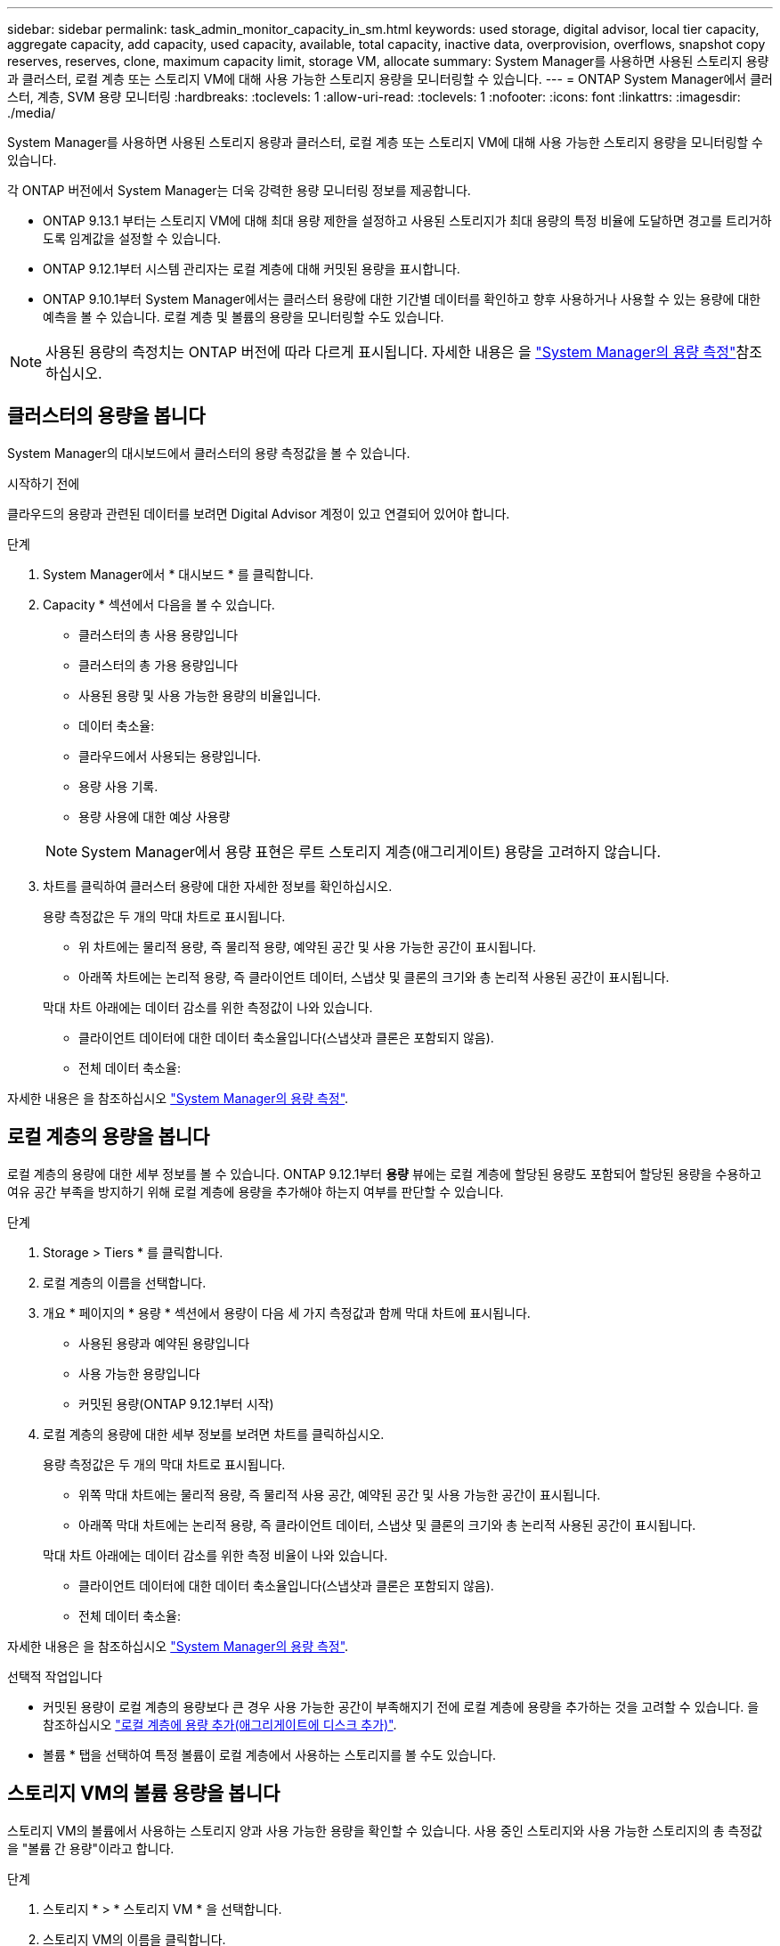 ---
sidebar: sidebar 
permalink: task_admin_monitor_capacity_in_sm.html 
keywords: used storage, digital advisor, local tier capacity, aggregate capacity, add capacity, used capacity, available, total capacity, inactive data, overprovision, overflows, snapshot copy reserves, reserves, clone, maximum capacity limit, storage VM, allocate 
summary: System Manager를 사용하면 사용된 스토리지 용량과 클러스터, 로컬 계층 또는 스토리지 VM에 대해 사용 가능한 스토리지 용량을 모니터링할 수 있습니다. 
---
= ONTAP System Manager에서 클러스터, 계층, SVM 용량 모니터링
:hardbreaks:
:toclevels: 1
:allow-uri-read: 
:toclevels: 1
:nofooter: 
:icons: font
:linkattrs: 
:imagesdir: ./media/


[role="lead"]
System Manager를 사용하면 사용된 스토리지 용량과 클러스터, 로컬 계층 또는 스토리지 VM에 대해 사용 가능한 스토리지 용량을 모니터링할 수 있습니다.

각 ONTAP 버전에서 System Manager는 더욱 강력한 용량 모니터링 정보를 제공합니다.

* ONTAP 9.13.1 부터는 스토리지 VM에 대해 최대 용량 제한을 설정하고 사용된 스토리지가 최대 용량의 특정 비율에 도달하면 경고를 트리거하도록 임계값을 설정할 수 있습니다.
* ONTAP 9.12.1부터 시스템 관리자는 로컬 계층에 대해 커밋된 용량을 표시합니다.
* ONTAP 9.10.1부터 System Manager에서는 클러스터 용량에 대한 기간별 데이터를 확인하고 향후 사용하거나 사용할 수 있는 용량에 대한 예측을 볼 수 있습니다. 로컬 계층 및 볼륨의 용량을 모니터링할 수도 있습니다.



NOTE: 사용된 용량의 측정치는 ONTAP 버전에 따라 다르게 표시됩니다. 자세한 내용은 을 link:./concepts/capacity-measurements-in-sm-concept.html["System Manager의 용량 측정"]참조하십시오.



== 클러스터의 용량을 봅니다

System Manager의 대시보드에서 클러스터의 용량 측정값을 볼 수 있습니다.

.시작하기 전에
클라우드의 용량과 관련된 데이터를 보려면 Digital Advisor 계정이 있고 연결되어 있어야 합니다.

.단계
. System Manager에서 * 대시보드 * 를 클릭합니다.
. Capacity * 섹션에서 다음을 볼 수 있습니다.
+
--
** 클러스터의 총 사용 용량입니다
** 클러스터의 총 가용 용량입니다
** 사용된 용량 및 사용 가능한 용량의 비율입니다.
** 데이터 축소율:
** 클라우드에서 사용되는 용량입니다.
** 용량 사용 기록.
** 용량 사용에 대한 예상 사용량


--
+

NOTE: System Manager에서 용량 표현은 루트 스토리지 계층(애그리게이트) 용량을 고려하지 않습니다.

. 차트를 클릭하여 클러스터 용량에 대한 자세한 정보를 확인하십시오.
+
용량 측정값은 두 개의 막대 차트로 표시됩니다.

+
--
** 위 차트에는 물리적 용량, 즉 물리적 용량, 예약된 공간 및 사용 가능한 공간이 표시됩니다.
** 아래쪽 차트에는 논리적 용량, 즉 클라이언트 데이터, 스냅샷 및 클론의 크기와 총 논리적 사용된 공간이 표시됩니다.


--
+
막대 차트 아래에는 데이터 감소를 위한 측정값이 나와 있습니다.

+
--
** 클라이언트 데이터에 대한 데이터 축소율입니다(스냅샷과 클론은 포함되지 않음).
** 전체 데이터 축소율:


--


자세한 내용은 을 참조하십시오 link:./concepts/capacity-measurements-in-sm-concept.html["System Manager의 용량 측정"].



== 로컬 계층의 용량을 봅니다

로컬 계층의 용량에 대한 세부 정보를 볼 수 있습니다. ONTAP 9.12.1부터 *용량* 뷰에는 로컬 계층에 할당된 용량도 포함되어 할당된 용량을 수용하고 여유 공간 부족을 방지하기 위해 로컬 계층에 용량을 추가해야 하는지 여부를 판단할 수 있습니다.

.단계
. Storage > Tiers * 를 클릭합니다.
. 로컬 계층의 이름을 선택합니다.
. 개요 * 페이지의 * 용량 * 섹션에서 용량이 다음 세 가지 측정값과 함께 막대 차트에 표시됩니다.
+
** 사용된 용량과 예약된 용량입니다
** 사용 가능한 용량입니다
** 커밋된 용량(ONTAP 9.12.1부터 시작)


. 로컬 계층의 용량에 대한 세부 정보를 보려면 차트를 클릭하십시오.
+
용량 측정값은 두 개의 막대 차트로 표시됩니다.

+
--
** 위쪽 막대 차트에는 물리적 용량, 즉 물리적 사용 공간, 예약된 공간 및 사용 가능한 공간이 표시됩니다.
** 아래쪽 막대 차트에는 논리적 용량, 즉 클라이언트 데이터, 스냅샷 및 클론의 크기와 총 논리적 사용된 공간이 표시됩니다.


--
+
막대 차트 아래에는 데이터 감소를 위한 측정 비율이 나와 있습니다.

+
--
** 클라이언트 데이터에 대한 데이터 축소율입니다(스냅샷과 클론은 포함되지 않음).
** 전체 데이터 축소율:


--


자세한 내용은 을 참조하십시오 link:./concepts/capacity-measurements-in-sm-concept.html["System Manager의 용량 측정"].

.선택적 작업입니다
* 커밋된 용량이 로컬 계층의 용량보다 큰 경우 사용 가능한 공간이 부족해지기 전에 로컬 계층에 용량을 추가하는 것을 고려할 수 있습니다. 을 참조하십시오 link:./disks-aggregates/add-disks-local-tier-aggr-task.html["로컬 계층에 용량 추가(애그리게이트에 디스크 추가)"].
* 볼륨 * 탭을 선택하여 특정 볼륨이 로컬 계층에서 사용하는 스토리지를 볼 수도 있습니다.




== 스토리지 VM의 볼륨 용량을 봅니다

스토리지 VM의 볼륨에서 사용하는 스토리지 양과 사용 가능한 용량을 확인할 수 있습니다. 사용 중인 스토리지와 사용 가능한 스토리지의 총 측정값을 "볼륨 간 용량"이라고 합니다.

.단계
. 스토리지 * > * 스토리지 VM * 을 선택합니다.
. 스토리지 VM의 이름을 클릭합니다.
. 다음 측정값이 있는 막대 차트를 보여 주는 * Capacity * 섹션으로 스크롤합니다.
+
--
** * 물리적 사용 *: 이 스토리지 VM의 모든 볼륨에서 사용된 물리적 스토리지의 합계
** * 사용 가능 *: 이 스토리지 VM의 모든 볼륨에서 사용 가능한 용량의 합계입니다.
** * Logical Used *: 이 스토리지 VM의 모든 볼륨에서 사용된 논리적 스토리지의 합계


--


측정에 대한 자세한 내용은 을 참조하십시오 link:./concepts/capacity-measurements-in-sm-concept.html["System Manager의 용량 측정"].



== 스토리지 VM의 최대 용량 한도를 봅니다

ONTAP 9.13.1 부터는 스토리지 VM의 최대 용량 한도를 확인할 수 있습니다.

.시작하기 전에
반드시 해야 합니다 link:manage-max-cap-limit-svm-in-sm-task.html["스토리지 VM의 최대 용량 제한을 설정합니다"] 먼저 볼 수 있습니다.

.단계
. 스토리지 * > * 스토리지 VM * 을 선택합니다.
+
최대 용량 측정값은 다음 두 가지 방법으로 볼 수 있습니다.

+
--
** 스토리지 VM의 행에서 사용된 용량, 사용 가능한 용량 및 최대 용량을 보여주는 막대 차트가 포함된 * 최대 용량 * 열을 확인합니다.
** 스토리지 VM의 이름을 클릭합니다. Overview * (개요 *) 탭에서 왼쪽 열의 최대 용량, 할당된 용량 및 용량 경고 임계값을 스크롤하여 봅니다.


--


.관련 정보
* link:manage-max-cap-limit-svm-in-sm-task.html#edit-max-cap-limit-svm["스토리지 VM의 최대 용량 한도를 편집합니다"]
* link:./concepts/capacity-measurements-in-sm-concept.html["System Manager의 용량 측정"]

